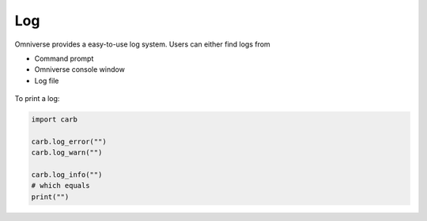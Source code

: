 Log
--------------------------------------------------

Omniverse provides a easy-to-use log system. Users can either find logs from 

* Command prompt
* Omniverse console window
* Log file

.. figure:: ./img/log.png
   :alt: log image
   :width: 50%

To print a log:

.. code-block:: python

    import carb

    carb.log_error("")
    carb.log_warn("")

    carb.log_info("")
    # which equals
    print("")



